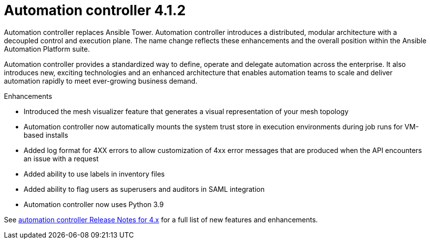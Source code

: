 [[controller-412-intro]]
= Automation controller 4.1.2

Automation controller replaces Ansible Tower.
Automation controller introduces a distributed, modular architecture with a decoupled control and execution plane.
The name change reflects these enhancements and the overall position within the Ansible Automation Platform suite.

Automation controller provides a standardized way to define, operate and delegate automation across the enterprise. It also introduces new, exciting technologies and an enhanced architecture that enables automation teams to scale and deliver automation rapidly to meet ever-growing business demand.

.Enhancements

* Introduced the mesh visualizer feature that generates a visual representation of your mesh topology
* Automation controller now automatically mounts the system trust store in execution environments during job runs for VM-based installs
* Added log format for 4XX errors to allow customization of 4xx error messages that are produced when the API encounters an issue with a request
* Added ability to use labels in inventory files
* Added ability to flag users as superusers and auditors in SAML integration
* Automation controller now uses Python 3.9

See https://docs.ansible.com/automation-controller/latest/html/release-notes/relnotes.html#release-notes-for-4-x[automation controller Release Notes for 4.x] for a full list of new features and enhancements.
